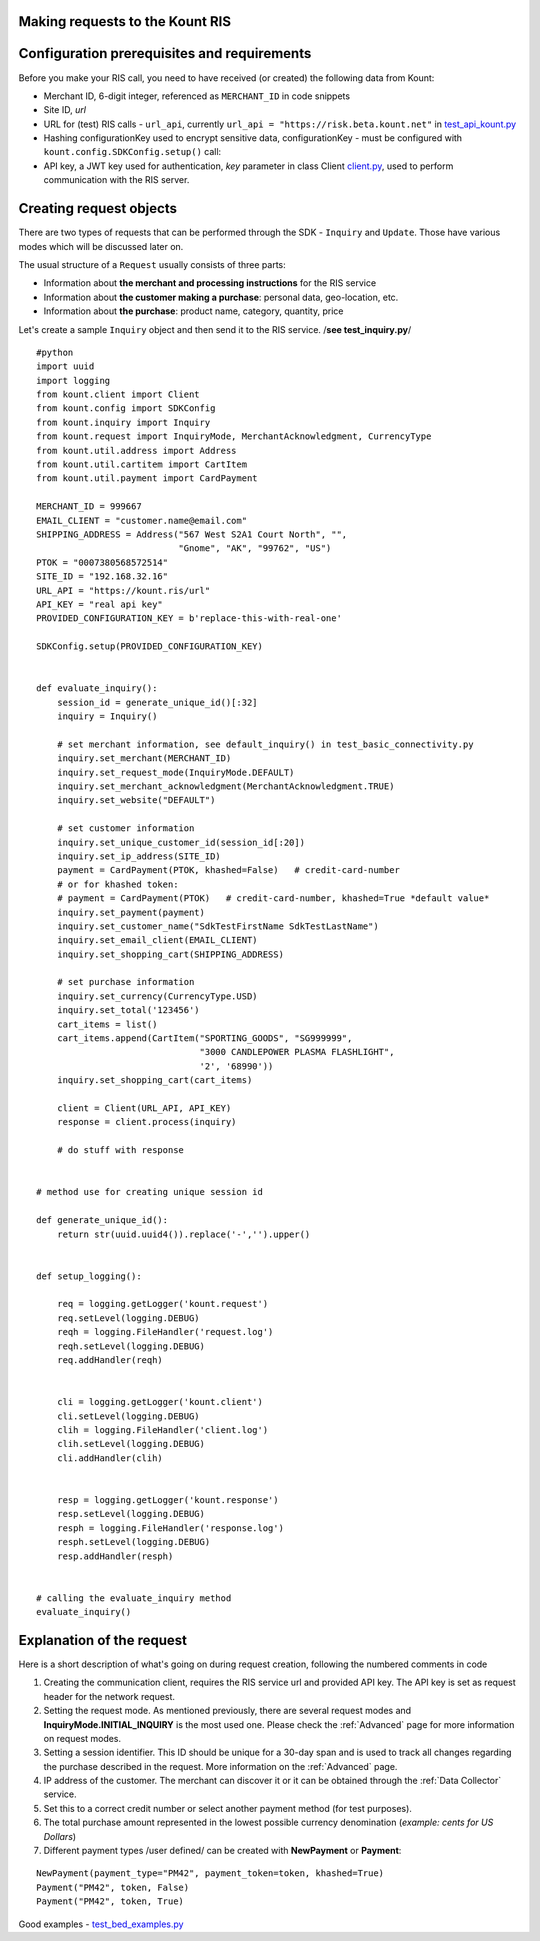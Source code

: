 Making requests to the Kount RIS
=======================================

Configuration prerequisites and requirements
============================================

Before you make your RIS call, you need to have received (or created)
the following data from Kount: 

* Merchant ID, 6-digit integer, referenced as ``MERCHANT_ID`` in code snippets 

* Site ID, *url*

* URL for (test) RIS calls - ``url_api``, currently ``url_api = "https://risk.beta.kount.net"`` in `test\_api\_kount.py <https://github.com/Kount/kount-ris-python-sdk/blob/master/tests/test_api_kount.py>`__

* Hashing configurationKey used to encrypt sensitive data, configurationKey - must be configured with ``kount.config.SDKConfig.setup()`` call:

* API key, a JWT key used for authentication, *key* parameter in class Client `client.py <https://github.com/Kount/kount-ris-python-sdk/blob/master/src/kount/client.py>`__, used to perform communication with the RIS server.

Creating request objects
========================

There are two types of requests that can be performed through the SDK -
``Inquiry`` and ``Update``. Those have various modes which will be
discussed later on.

The usual structure of a ``Request`` usually consists of three parts: 

* Information about **the merchant and processing instructions** for the RIS service 

* Information about **the customer making a purchase**: personal data, geo-location, etc. 

* Information about **the purchase**: product name, category, quantity, price

Let's create a sample ``Inquiry`` object and then send it to the RIS
service. /**see test\_inquiry.py**/

::

    #python
    import uuid
    import logging
    from kount.client import Client
    from kount.config import SDKConfig
    from kount.inquiry import Inquiry
    from kount.request import InquiryMode, MerchantAcknowledgment, CurrencyType
    from kount.util.address import Address
    from kount.util.cartitem import CartItem
    from kount.util.payment import CardPayment

    MERCHANT_ID = 999667
    EMAIL_CLIENT = "customer.name@email.com"
    SHIPPING_ADDRESS = Address("567 West S2A1 Court North", "",
                               "Gnome", "AK", "99762", "US")
    PTOK = "0007380568572514"
    SITE_ID = "192.168.32.16"
    URL_API = "https://kount.ris/url"
    API_KEY = "real api key"
    PROVIDED_CONFIGURATION_KEY = b'replace-this-with-real-one'

    SDKConfig.setup(PROVIDED_CONFIGURATION_KEY)


    def evaluate_inquiry():
        session_id = generate_unique_id()[:32]
        inquiry = Inquiry()

        # set merchant information, see default_inquiry() in test_basic_connectivity.py
        inquiry.set_merchant(MERCHANT_ID)
        inquiry.set_request_mode(InquiryMode.DEFAULT)
        inquiry.set_merchant_acknowledgment(MerchantAcknowledgment.TRUE)
        inquiry.set_website("DEFAULT")

        # set customer information
        inquiry.set_unique_customer_id(session_id[:20])
        inquiry.set_ip_address(SITE_ID)
        payment = CardPayment(PTOK, khashed=False)   # credit-card-number
        # or for khashed token:
        # payment = CardPayment(PTOK)   # credit-card-number, khashed=True *default value*
        inquiry.set_payment(payment)
        inquiry.set_customer_name("SdkTestFirstName SdkTestLastName")
        inquiry.set_email_client(EMAIL_CLIENT)
        inquiry.set_shopping_cart(SHIPPING_ADDRESS)

        # set purchase information
        inquiry.set_currency(CurrencyType.USD)
        inquiry.set_total('123456')
        cart_items = list()
        cart_items.append(CartItem("SPORTING_GOODS", "SG999999",
                                   "3000 CANDLEPOWER PLASMA FLASHLIGHT",
                                   '2', '68990'))
        inquiry.set_shopping_cart(cart_items)

        client = Client(URL_API, API_KEY)
        response = client.process(inquiry)

        # do stuff with response


    # method use for creating unique session id

    def generate_unique_id():
        return str(uuid.uuid4()).replace('-','').upper()

    
    def setup_logging():

        req = logging.getLogger('kount.request')
        req.setLevel(logging.DEBUG)
        reqh = logging.FileHandler('request.log')
        reqh.setLevel(logging.DEBUG)
        req.addHandler(reqh)


        cli = logging.getLogger('kount.client')
        cli.setLevel(logging.DEBUG)
        clih = logging.FileHandler('client.log')
        clih.setLevel(logging.DEBUG)
        cli.addHandler(clih)


        resp = logging.getLogger('kount.response')
        resp.setLevel(logging.DEBUG)
        resph = logging.FileHandler('response.log')
        resph.setLevel(logging.DEBUG)
        resp.addHandler(resph)


    # calling the evaluate_inquiry method
    evaluate_inquiry()

Explanation of the request
==========================

Here is a short description of what's going on during request creation,
following the numbered comments in code

#. Creating the communication client, requires the RIS service url and provided API key. The API key is set as request header for the network request.

#. Setting the request mode. As mentioned previously, there are several request modes and **InquiryMode.INITIAL_INQUIRY** is the most  used one. Please check the :ref:`Advanced` page for more information on request modes.


#. Setting a session identifier. This ID should be unique for a 30-day span and is used to track all changes regarding the purchase   described in the request. More information on the :ref:`Advanced` page.

#. IP address of the customer. The merchant can discover it or it can be obtained through the :ref:`Data Collector` service.

#. Set this to a correct credit number or select another payment  method (for test purposes).

#. The total purchase amount represented in the lowest possible currency denomination (*example: cents for US Dollars*)

#. Different payment types /user defined/ can be created with **NewPayment** or **Payment**:

::

    NewPayment(payment_type="PM42", payment_token=token, khashed=True) 
    Payment("PM42", token, False)
    Payment("PM42", token, True)

Good examples - `test_bed_examples.py <https://github.com/Kount/kount-ris-python-sdk/blob/master/tests/test_bed_examples.py>`__
